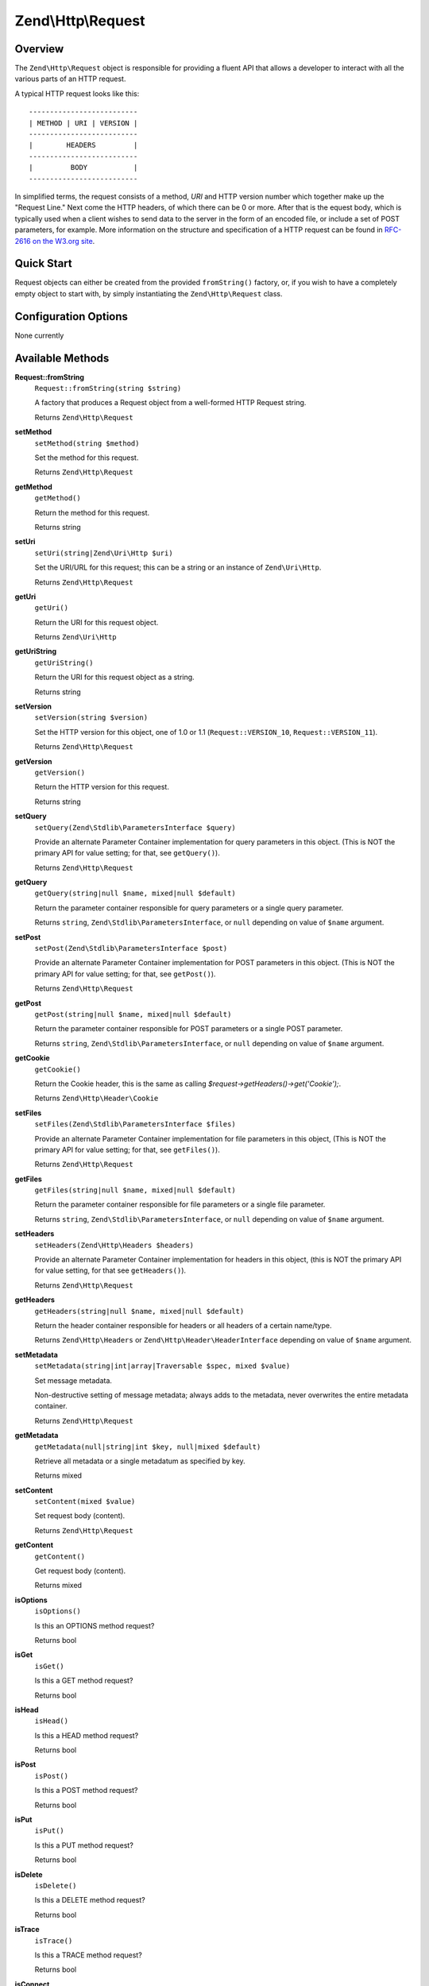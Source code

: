 .. _zend.http.request:

Zend\\Http\\Request
===================

.. _zend.http.request.intro:

Overview
--------

The ``Zend\Http\Request`` object is responsible for providing a fluent API that allows a developer to interact with
all the various parts of an HTTP request.

A typical HTTP request looks like this:


::

   --------------------------
   | METHOD | URI | VERSION |
   --------------------------
   |        HEADERS         |
   --------------------------
   |         BODY           |
   --------------------------

In simplified terms, the request consists of a method, *URI* and HTTP version number which together make up the 
"Request Line." Next come the HTTP headers, of which there can be 0 or more. After that is the equest body, 
which is typically used when a client wishes to send data to the server in the form of an encoded file,
or include a set of POST parameters, for example. More information on the structure and specification of a 
HTTP request can be found in `RFC-2616 on the W3.org site`_.

.. _zend.http.request.quick-start:

Quick Start
-----------

Request objects can either be created from the provided ``fromString()`` factory, or, if you wish to have a
completely empty object to start with, by simply instantiating the ``Zend\Http\Request`` class.

.. code-block:: php
   :linenos:

   use Zend\Http\Request;

   $request = Request::fromString(<<<EOS
   POST /foo HTTP/1.1
   \r\n
   HeaderField1: header-field-value1
   HeaderField2: header-field-value2
   \r\n\r\n
   foo=bar&
   EOS
   );

   // OR, the completely equivalent

   $request = new Request();
   $request->setMethod(Request::METHOD_POST);
   $request->setUri('/foo');
   $request->getHeaders()->addHeaders(array(
       'HeaderField1' => 'header-field-value1',
       'HeaderField2' => 'header-field-value2',
   ));
   $request->getPost()->set('foo', 'bar');


.. _zend.http.request.options:

Configuration Options
---------------------

None currently

.. _zend.http.request.methods:

Available Methods
-----------------

.. _zend.http.request.methods.from-string:

**Request::fromString**
   ``Request::fromString(string $string)``

   A factory that produces a Request object from a well-formed HTTP Request string.

   Returns ``Zend\Http\Request``

.. _zend.http.request.methods.set-method:

**setMethod**
   ``setMethod(string $method)``

   Set the method for this request.

   Returns ``Zend\Http\Request``

.. _zend.http.request.methods.get-method:

**getMethod**
   ``getMethod()``

   Return the method for this request.

   Returns string

.. _zend.http.request.methods.set-uri:

**setUri**
   ``setUri(string|Zend\Uri\Http $uri)``

   Set the URI/URL for this request; this can be a string or an instance of ``Zend\Uri\Http``.

   Returns ``Zend\Http\Request``

.. _zend.http.request.methods.get-uri:

**getUri**
   ``getUri()``

   Return the URI for this request object.

   Returns ``Zend\Uri\Http``

.. _zend.http.request.methods.get-uri-string:

**getUriString**
   ``getUriString()``

   Return the URI for this request object as a string.

   Returns string

.. _zend.http.request.methods.set-version:

**setVersion**
   ``setVersion(string $version)``

   Set the HTTP version for this object, one of 1.0 or 1.1 (``Request::VERSION_10``, ``Request::VERSION_11``).

   Returns ``Zend\Http\Request``

.. _zend.http.request.methods.get-version:

**getVersion**
   ``getVersion()``

   Return the HTTP version for this request.

   Returns string

.. _zend.http.request.methods.set-query:

**setQuery**
   ``setQuery(Zend\Stdlib\ParametersInterface $query)``

   Provide an alternate Parameter Container implementation for query parameters in this object. (This is NOT the
   primary API for value setting; for that, see ``getQuery()``).

   Returns ``Zend\Http\Request``

.. _zend.http.request.methods.get-query:

**getQuery**
   ``getQuery(string|null $name, mixed|null $default)``

   Return the parameter container responsible for query parameters or a single query parameter.

   Returns ``string``, ``Zend\Stdlib\ParametersInterface``, or ``null`` depending on value of ``$name`` argument.

.. _zend.http.request.methods.set-post:

**setPost**
   ``setPost(Zend\Stdlib\ParametersInterface $post)``

   Provide an alternate Parameter Container implementation for POST parameters in this object. (This is NOT the
   primary API for value setting; for that, see ``getPost()``).

   Returns ``Zend\Http\Request``

.. _zend.http.request.methods.get-post:

**getPost**
   ``getPost(string|null $name, mixed|null $default)``

   Return the parameter container responsible for POST parameters or a single POST parameter.

   Returns ``string``, ``Zend\Stdlib\ParametersInterface``, or ``null`` depending on value of ``$name`` argument.

.. _zend.http.request.methods.get-cookie:

**getCookie**
   ``getCookie()``

   Return the Cookie header, this is the same as calling *$request->getHeaders()->get('Cookie');*.

   Returns ``Zend\Http\Header\Cookie``

.. _zend.http.request.methods.set-files:

**setFiles**
   ``setFiles(Zend\Stdlib\ParametersInterface $files)``

   Provide an alternate Parameter Container implementation for file parameters in this object, (This is NOT the
   primary API for value setting; for that, see ``getFiles()``).

   Returns ``Zend\Http\Request``

.. _zend.http.request.methods.get-files:

**getFiles**
   ``getFiles(string|null $name, mixed|null $default)``

   Return the parameter container responsible for file parameters or a single file parameter.

   Returns ``string``, ``Zend\Stdlib\ParametersInterface``, or ``null`` depending on value of ``$name`` argument.

.. _zend.http.request.methods.set-headers:

**setHeaders**
   ``setHeaders(Zend\Http\Headers $headers)``

   Provide an alternate Parameter Container implementation for headers in this object, (this is NOT the primary API
   for value setting, for that see ``getHeaders()``).

   Returns ``Zend\Http\Request``

.. _zend.http.request.methods.get-headers:

**getHeaders**
   ``getHeaders(string|null $name, mixed|null $default)``

   Return the header container responsible for headers or all headers of a certain name/type.

   Returns ``Zend\Http\Headers`` or ``Zend\Http\Header\HeaderInterface`` depending on value of ``$name`` argument.

.. _zend.stdlib.message.methods.set-metadata:

**setMetadata**
   ``setMetadata(string|int|array|Traversable $spec, mixed $value)``

   Set message metadata.

   Non-destructive setting of message metadata; always adds to the metadata, never overwrites the entire metadata
   container.

   Returns ``Zend\Http\Request``

.. _zend.stdlib.message.methods.get-metadata:

**getMetadata**
   ``getMetadata(null|string|int $key, null|mixed $default)``

   Retrieve all metadata or a single metadatum as specified by key.

   Returns mixed

.. _zend.stdlib.message.methods.set-content:

**setContent**
   ``setContent(mixed $value)``

   Set request body (content).

   Returns ``Zend\Http\Request``

.. _zend.stdlib.message.methods.get-content:

**getContent**
   ``getContent()``

   Get request body (content).

   Returns mixed

.. _zend.http.request.methods.is-options:

**isOptions**
   ``isOptions()``

   Is this an OPTIONS method request?

   Returns bool

.. _zend.http.request.methods.is-get:

**isGet**
   ``isGet()``

   Is this a GET method request?

   Returns bool

.. _zend.http.request.methods.is-head:

**isHead**
   ``isHead()``

   Is this a HEAD method request?

   Returns bool

.. _zend.http.request.methods.is-post:

**isPost**
   ``isPost()``

   Is this a POST method request?

   Returns bool

.. _zend.http.request.methods.is-put:

**isPut**
   ``isPut()``

   Is this a PUT method request?

   Returns bool

.. _zend.http.request.methods.is-delete:

**isDelete**
   ``isDelete()``

   Is this a DELETE method request?

   Returns bool

.. _zend.http.request.methods.is-trace:

**isTrace**
   ``isTrace()``

   Is this a TRACE method request?

   Returns bool

.. _zend.http.request.methods.is-connect:

**isConnect**
   ``isConnect()``

   Is this a CONNECT method request?

   Returns bool

.. _zend.http.request.methods.is-patch:

**isPatch**
   ``isPatch()``

   Is this a PATCH method request?

   Returns bool

.. _zend.http.request.methods.is-xml-http-request:

**isXmlHttpRequest**
   ``isXmlHttpRequest()``

   Is this a Javascript XMLHttpRequest?

   Returns bool

.. _zend.http.request.methods.is-flash-request:

**isFlashRequest**
   ``isFlashRequest()``

   Is this a Flash request?

   Returns bool

.. _zend.http.request.methods.render-request-line:

**renderRequestLine**
   ``renderRequestLine()``

   Return the formatted request line (first line) for this HTTP request.

   Returns string

.. _zend.http.request.methods.to-string:

**toString**
   ``toString()``

   Returns string

.. _zend.http.request.methods.__to-string:

**__toString**
   ``__toString()``

   Allow PHP casting of this object.

   Returns string

.. _zend.http.request.examples:

Examples
--------

.. _zend.http.request.examples.from-string:

.. rubric:: Generating a Request object from a string

.. code-block:: php
   :linenos:

   use Zend\Http\Request;

   $string = "GET /foo HTTP/1.1\r\n\r\nSome Content";
   $request = Request::fromString($string);

   $request->getMethod();    // returns Request::METHOD_GET
   $request->getUri();       // returns Zend\Uri\Http object
   $request->getUriString(); // returns '/foo'
   $request->getVersion();   // returns Request::VERSION_11 or '1.1'
   $request->getContent();   // returns 'Some Content'

.. _zend.http.request.examples.headers:

.. rubric:: Retrieving and setting headers

.. code-block:: php
   :linenos:

   use Zend\Http\Request;
   use Zend\Http\Header\Cookie;

   $request = new Request();
   $request->getHeaders()->get('Content-Type'); // return content type
   $request->getHeaders()->addHeader(new Cookie(array('foo' => 'bar')));
   foreach ($request->getHeaders() as $header) {
       echo $header->getFieldName() . ' with value ' . $header->getFieldValue();
   }

.. _zend.http.request.examples.parameters:

.. rubric:: Retrieving and setting GET and POST values

.. code-block:: php
   :linenos:

   use Zend\Http\Request;

   $request = new Request();

   // getPost() and getQuery() both return, by default, a Parameters object, which extends ArrayObject
   $request->getPost()->foo = 'Foo value';
   $request->getQuery()->bar = 'Bar value';
   $request->getPost('foo'); // returns 'Foo value'
   $request->getQuery()->offsetGet('bar'); // returns 'Bar value'

.. _zend.http.request.examples.to-string:

.. rubric:: Generating a formatted HTTP Request from a Request object

.. code-block:: php
   :linenos:

   use Zend\Http\Request;

   $request = new Request();
   $request->setMethod(Request::METHOD_POST);
   $request->setUri('/foo');
   $request->getHeaders()->addHeaders(array(
       'HeaderField1' => 'header-field-value1',
       'HeaderField2' => 'header-field-value2',
   ));
   $request->getPost()->set('foo', 'bar');
   echo $request->toString();

   /** Will produce:
   POST /foo HTTP/1.1
   HeaderField1: header-field-value1
   HeaderField2: header-field-value2

   foo=bar
   */



.. _`RFC-2616 on the W3.org site`: http://www.w3.org/Protocols/rfc2616/rfc2616-sec5.html
